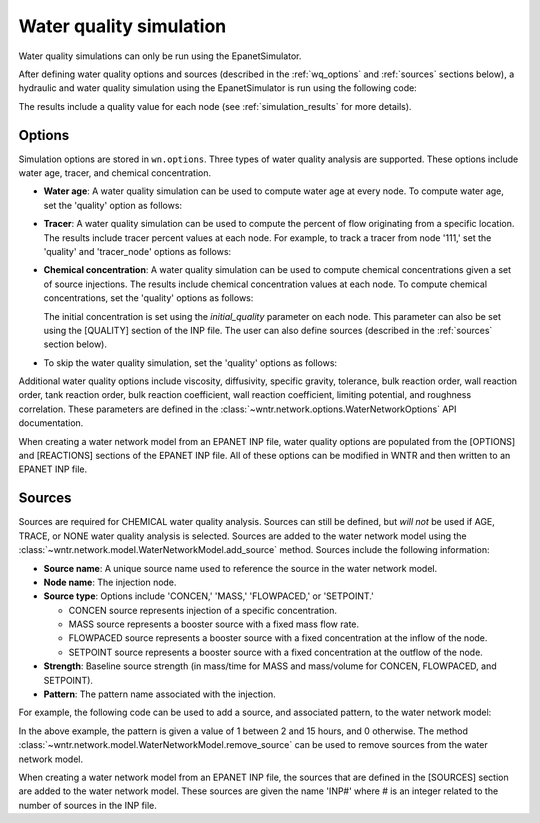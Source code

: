 .. raw:: latex

    \clearpage

.. doctest::
    :hide:

    >>> import wntr
    >>> import numpy as np
    >>> import matplotlib.pylab as plt
    >>> import plotly
    >>> from __future__ import print_function
    >>> try:
    ...    wn = wntr.network.model.WaterNetworkModel('../examples/networks/Net3.inp')
    ... except:
    ...    wn = wntr.network.model.WaterNetworkModel('examples/networks/Net3.inp')
	
.. _water_quality_simulation:
	
Water quality simulation
==================================

Water quality simulations can only be run using the EpanetSimulator. 
 
After defining water quality options and sources (described in the :ref:`wq_options` and :ref:`sources` sections below), a hydraulic and water quality simulation 
using the EpanetSimulator is run using the following code:

.. doctest::

    >>> sim = wntr.sim.EpanetSimulator(wn)
    >>> results = sim.run_sim()

The results include a quality value for each node (see :ref:`simulation_results` for more details).

.. _wq_options:

Options
----------
Simulation options are stored in ``wn.options``.
Three types of water quality analysis are supported.  These options include water age, tracer, and chemical concentration.

* **Water age**: A water quality simulation can be used to compute water age at every node.
  To compute water age, set the 'quality' option as follows:

  .. doctest::

    >>> wn.options.quality.parameter = 'AGE'
	
* **Tracer**: A water quality simulation can be used to compute the percent of flow originating from a specific location.
  The results include tracer percent values at each node.
  For example, to track a tracer from node '111,' set the 'quality' and 'tracer_node' options as follows:

  .. doctest::

    >>> wn.options.quality.parameter = 'TRACE'
    >>> wn.options.quality.trace_node = '111'


* **Chemical concentration**: A water quality simulation can be used to compute chemical concentrations given a set of source injections.
  The results include chemical concentration values at each node.
  To compute chemical concentrations, set the 'quality' options as follows:

  .. doctest::

    >>> wn.options.quality.parameter = 'CHEMICAL'
	
  The initial concentration is set using the `initial_quality` parameter on each node.  
  This parameter can also be set using the [QUALITY] section of the INP file. 
  The user can also define sources (described in the :ref:`sources` section below).


* To skip the water quality simulation, set the 'quality' options as follows:

  .. doctest::

    >>> wn.options.quality.parameter = 'NONE'

Additional water quality options include viscosity, diffusivity, specific gravity, tolerance, bulk reaction order, wall reaction order, 
tank reaction order, bulk reaction coefficient, wall reaction coefficient, limiting potential, and roughness correlation.
These parameters are defined in the :class:`~wntr.network.options.WaterNetworkOptions` API documentation.

When creating a water network model from an EPANET INP file, water quality options are populated from the [OPTIONS] and [REACTIONS] sections of the EPANET INP file.
All of these options can be modified in WNTR and then written to an EPANET INP file.

.. _sources:

Sources
------------
Sources are required for CHEMICAL water quality analysis.  
Sources can still be defined, but *will not* be used if AGE, TRACE, or NONE water quality analysis is selected.
Sources are added to the water network model using the :class:`~wntr.network.model.WaterNetworkModel.add_source` method.
Sources include the following information:

* **Source name**: A unique source name used to reference the source in the water network model.

* **Node name**: The injection node.

* **Source type**: Options include 'CONCEN,' 'MASS,' 'FLOWPACED,' or 'SETPOINT.'

  * CONCEN source represents injection of a specific concentration.
  
  * MASS source represents a booster source with a fixed mass flow rate. 
  
  * FLOWPACED source represents a booster source with a fixed concentration at the inflow of the node.
  
  * SETPOINT source represents a booster source with a fixed concentration at the outflow of the node.
  
* **Strength**: Baseline source strength (in mass/time for MASS and mass/volume for CONCEN, FLOWPACED, and SETPOINT).

* **Pattern**: The pattern name associated with the injection.

For example, the following code can be used to add a source, and associated pattern, to the water network model:

.. doctest::

    >>> source_pattern = wntr.network.elements.Pattern.binary_pattern('SourcePattern', 
    ...       start_time=2*3600, end_time=15*3600, duration=wn.options.time.duration,
    ...       step_size=wn.options.time.pattern_timestep)
    >>> wn.add_pattern('SourcePattern', source_pattern)
    >>> wn.add_source('Source', '121', 'SETPOINT', 1000, 'SourcePattern')

In the above example, the pattern is given a value of 1 between 2 and 15 hours, and 0 otherwise.
The method :class:`~wntr.network.model.WaterNetworkModel.remove_source` can be used to remove sources from the water network model.

When creating a water network model from an EPANET INP file, the sources that are defined in the [SOURCES] section are added to the water network model.  
These sources are given the name 'INP#' where # is an integer related to the number of sources in the INP file.

.. The following is not shown in the UM
    _wq_pdd:

	Using PDD
	------------

	As noted in the :ref:`software_framework` section, a pressure dependent demand hydraulic simulation is only available using the WNTRSimulator
	and water quality simulations are only available using the EpanetSimulator.
	The following example illustrates how to use pressure dependent demands in a water 
	quality simulation.  A hydraulic simulation is first run using the WNTRSimulator in PDD mode.
	The resulting demands are used to reset demands in the WaterNetworkModel and hydraulics and
	water quality are run using the EpanetSimulator.

	.. doctest::
	
		>>> wn.options.hydraulic.demand_model = 'PDA'
		>>> sim = wntr.sim.WNTRSimulator(wn)
		>>> results = sim.run_sim()

		>>> wn.assign_demand(results.node['demand'].loc[:,wn.junction_name_list])
		
		>>> sim = wntr.sim.EpanetSimulator(wn)
		>>> wn.options.quality.parameter = 'TRACE'
		>>> wn.options.quality.trace_node = '111'
		>>> results_withPDD = sim.run_sim()

	